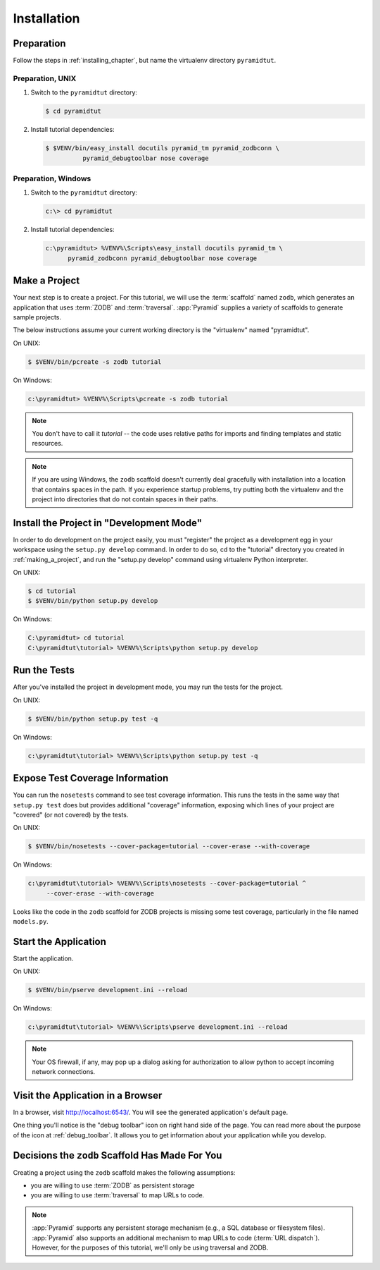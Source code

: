 ============
Installation
============

Preparation
===========

Follow the steps in :ref:`installing_chapter`, but name the virtualenv
directory ``pyramidtut``.

Preparation, UNIX
-----------------


#. Switch to the ``pyramidtut`` directory:

   .. code-block:: text

     $ cd pyramidtut

#. Install tutorial dependencies:

   .. code-block:: text

     $ $VENV/bin/easy_install docutils pyramid_tm pyramid_zodbconn \
               pyramid_debugtoolbar nose coverage

Preparation, Windows
--------------------


#. Switch to the ``pyramidtut`` directory:

   .. code-block:: text

     c:\> cd pyramidtut

#. Install tutorial dependencies:

   .. code-block:: text

     c:\pyramidtut> %VENV%\Scripts\easy_install docutils pyramid_tm \
           pyramid_zodbconn pyramid_debugtoolbar nose coverage

.. _making_a_project:

Make a Project
==============

Your next step is to create a project.  For this tutorial, we will use the
:term:`scaffold` named ``zodb``, which generates an application
that uses :term:`ZODB` and :term:`traversal`.  :app:`Pyramid`
supplies a variety of scaffolds to generate sample projects.

The below instructions assume your current working directory is the
"virtualenv" named "pyramidtut".

On UNIX:

.. code-block:: text

  $ $VENV/bin/pcreate -s zodb tutorial

On Windows:

.. code-block:: text

   c:\pyramidtut> %VENV%\Scripts\pcreate -s zodb tutorial

.. note:: You don't have to call it `tutorial` -- the code uses
   relative paths for imports and finding templates and static
   resources.

.. note:: If you are using Windows, the ``zodb`` scaffold
   doesn't currently deal gracefully with installation into a location
   that contains spaces in the path.  If you experience startup
   problems, try putting both the virtualenv and the project into
   directories that do not contain spaces in their paths.

Install the Project in "Development Mode"
=========================================

In order to do development on the project easily, you must "register"
the project as a development egg in your workspace using the
``setup.py develop`` command.  In order to do so, cd to the "tutorial"
directory you created in :ref:`making_a_project`, and run the
"setup.py develop" command using virtualenv Python interpreter.

On UNIX:

.. code-block:: text

  $ cd tutorial
  $ $VENV/bin/python setup.py develop

On Windows:

.. code-block:: text

  C:\pyramidtut> cd tutorial
  C:\pyramidtut\tutorial> %VENV%\Scripts\python setup.py develop

.. _running_tests:

Run the Tests
=============

After you've installed the project in development mode, you may run
the tests for the project.

On UNIX:

.. code-block:: text

  $ $VENV/bin/python setup.py test -q

On Windows:

.. code-block:: text

  c:\pyramidtut\tutorial> %VENV%\Scripts\python setup.py test -q

Expose Test Coverage Information
================================

You can run the ``nosetests`` command to see test coverage
information.  This runs the tests in the same way that ``setup.py
test`` does but provides additional "coverage" information, exposing
which lines of your project are "covered" (or not covered) by the
tests.

On UNIX:

.. code-block:: text

  $ $VENV/bin/nosetests --cover-package=tutorial --cover-erase --with-coverage

On Windows:

.. code-block:: text

  c:\pyramidtut\tutorial> %VENV%\Scripts\nosetests --cover-package=tutorial ^
       --cover-erase --with-coverage

Looks like the code in the ``zodb`` scaffold for ZODB projects is
missing some test coverage, particularly in the file named
``models.py``.

.. _wiki-start-the-application:

Start the Application
=====================

Start the application.

On UNIX:

.. code-block:: text

  $ $VENV/bin/pserve development.ini --reload

On Windows:

.. code-block:: text

  c:\pyramidtut\tutorial> %VENV%\Scripts\pserve development.ini --reload

.. note::

   Your OS firewall, if any, may pop up a dialog asking for authorization
   to allow python to accept incoming network connections.

Visit the Application in a Browser
==================================

In a browser, visit `http://localhost:6543/ <http://localhost:6543>`_.  You
will see the generated application's default page.

One thing you'll notice is the "debug toolbar" icon on right hand side of the
page.  You can read more about the purpose of the icon at
:ref:`debug_toolbar`.  It allows you to get information about your
application while you develop.

Decisions the ``zodb`` Scaffold Has Made For You
================================================

Creating a project using the ``zodb`` scaffold makes the following
assumptions:

- you are willing to use :term:`ZODB` as persistent storage

- you are willing to use :term:`traversal` to map URLs to code.

.. note::

   :app:`Pyramid` supports any persistent storage mechanism (e.g., a SQL
   database or filesystem files).  :app:`Pyramid` also supports an additional
   mechanism to map URLs to code (:term:`URL dispatch`).  However, for the
   purposes of this tutorial, we'll only be using traversal and ZODB.
